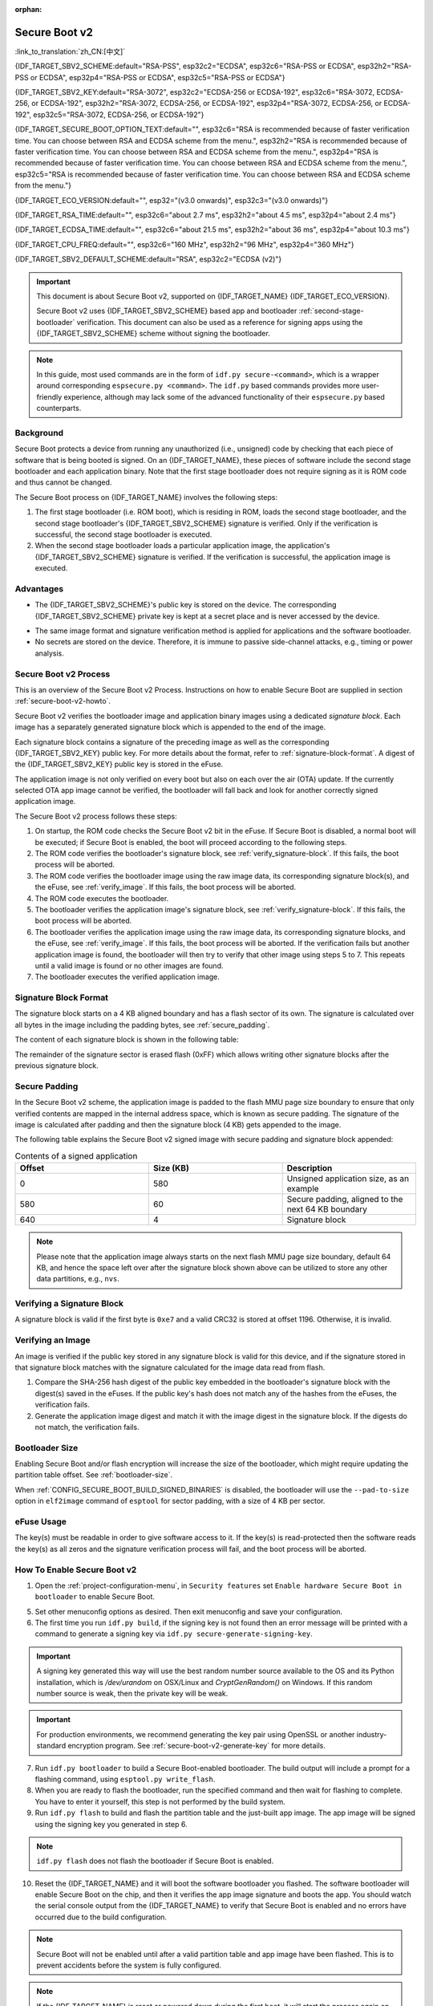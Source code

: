 :orphan:

Secure Boot v2
==============

:link_to_translation:`zh_CN:[中文]`

{IDF_TARGET_SBV2_SCHEME:default="RSA-PSS", esp32c2="ECDSA", esp32c6="RSA-PSS or ECDSA", esp32h2="RSA-PSS or ECDSA", esp32p4="RSA-PSS or ECDSA", esp32c5="RSA-PSS or ECDSA"}

{IDF_TARGET_SBV2_KEY:default="RSA-3072", esp32c2="ECDSA-256 or ECDSA-192", esp32c6="RSA-3072, ECDSA-256, or ECDSA-192", esp32h2="RSA-3072, ECDSA-256, or ECDSA-192", esp32p4="RSA-3072, ECDSA-256, or ECDSA-192", esp32c5="RSA-3072, ECDSA-256, or ECDSA-192"}

{IDF_TARGET_SECURE_BOOT_OPTION_TEXT:default="", esp32c6="RSA is recommended because of faster verification time. You can choose between RSA and ECDSA scheme from the menu.", esp32h2="RSA is recommended because of faster verification time. You can choose between RSA and ECDSA scheme from the menu.", esp32p4="RSA is recommended because of faster verification time. You can choose between RSA and ECDSA scheme from the menu.", esp32c5="RSA is recommended because of faster verification time. You can choose between RSA and ECDSA scheme from the menu."}

{IDF_TARGET_ECO_VERSION:default="", esp32="(v3.0 onwards)", esp32c3="(v3.0 onwards)"}

{IDF_TARGET_RSA_TIME:default="", esp32c6="about 2.7 ms", esp32h2="about 4.5 ms", esp32p4="about 2.4 ms"}

{IDF_TARGET_ECDSA_TIME:default="", esp32c6="about 21.5 ms", esp32h2="about 36 ms", esp32p4="about 10.3 ms"}

{IDF_TARGET_CPU_FREQ:default="", esp32c6="160 MHz", esp32h2="96 MHz", esp32p4="360 MHz"}

{IDF_TARGET_SBV2_DEFAULT_SCHEME:default="RSA", esp32c2="ECDSA (v2)"}

.. important::

    This document is about Secure Boot v2, supported on {IDF_TARGET_NAME} {IDF_TARGET_ECO_VERSION}.

    .. only:: esp32

        For ESP32 before chip revision v3.0, refer to :doc:`secure-boot-v1`. It is recommended to use Secure Boot v2 if you have a chip revision that supports it. Secure Boot v2 is safer and more flexible than Secure Boot V1.

    Secure Boot v2 uses {IDF_TARGET_SBV2_SCHEME} based app and bootloader :ref:`second-stage-bootloader` verification. This document can also be used as a reference for signing apps using the {IDF_TARGET_SBV2_SCHEME} scheme without signing the bootloader.

.. only:: esp32

    ``Secure Boot v2`` and ``RSA App Signing Scheme`` options are available for ESP32 from chip revision v3.0 onwards. To use these options in menuconfig, set :ref:`CONFIG_ESP32_REV_MIN` greater than or equal to `v3.0`.

.. only:: esp32c3

    ``Secure Boot v2`` is available for ESP32-C3 from chip revision v3.0 onwards. To use these options in menuconfig, set :ref:`CONFIG_ESP32C3_REV_MIN` greater than or equal to `v3.0`.


.. note::

    In this guide, most used commands are in the form of ``idf.py secure-<command>``, which is a wrapper around corresponding ``espsecure.py <command>``. The ``idf.py`` based commands provides more user-friendly experience, although may lack some of the advanced functionality of their ``espsecure.py`` based counterparts.

Background
----------

Secure Boot protects a device from running any unauthorized (i.e., unsigned) code by checking that each piece of software that is being booted is signed. On an {IDF_TARGET_NAME}, these pieces of software include the second stage bootloader and each application binary. Note that the first stage bootloader does not require signing as it is ROM code and thus cannot be changed.

.. only:: esp32 or (SOC_SECURE_BOOT_V2_RSA and not SOC_SECURE_BOOT_V2_ECC)

    An RSA-based Secure Boot verification scheme, i.e., Secure Boot v2, is implemented on {IDF_TARGET_NAME} {IDF_TARGET_ECO_VERSION}.

.. only:: SOC_SECURE_BOOT_V2_ECC and not SOC_SECURE_BOOT_V2_RSA

    An ECC-based Secure Boot verification scheme i.e., Secure Boot v2, has been introduced on {IDF_TARGET_NAME}.

.. only:: SOC_SECURE_BOOT_V2_RSA and SOC_SECURE_BOOT_V2_ECC

    {IDF_TARGET_NAME} has provision to choose a {IDF_TARGET_SBV2_SCHEME} based Secure Boot verification scheme.

The Secure Boot process on {IDF_TARGET_NAME} involves the following steps:

1. The first stage bootloader (i.e. ROM boot), which is residing in ROM, loads the second stage bootloader, and the second stage bootloader's {IDF_TARGET_SBV2_SCHEME} signature is verified. Only if the verification is successful, the second stage bootloader is executed.

2. When the second stage bootloader loads a particular application image, the application's {IDF_TARGET_SBV2_SCHEME} signature is verified. If the verification is successful, the application image is executed.


Advantages
----------

- The {IDF_TARGET_SBV2_SCHEME}'s public key is stored on the device. The corresponding {IDF_TARGET_SBV2_SCHEME} private key is kept at a secret place and is never accessed by the device.

.. only:: esp32 or esp32c2

    - Only one public key can be generated and stored in the chip during manufacturing.

.. only:: SOC_EFUSE_REVOKE_BOOT_KEY_DIGESTS

    - Up to three public keys can be generated and stored in the chip during manufacturing.

    - {IDF_TARGET_NAME} provides the facility to permanently revoke individual public keys. This can be configured conservatively or aggressively.

      - Conservatively: The old key is revoked after the bootloader and application have successfully migrated to a new key.
      - Aggressively: The key is revoked as soon as verification with this key fails.

- The same image format and signature verification method is applied for applications and the software bootloader.

- No secrets are stored on the device. Therefore, it is immune to passive side-channel attacks, e.g., timing or power analysis.


Secure Boot v2 Process
----------------------

This is an overview of the Secure Boot v2 Process. Instructions on how to enable Secure Boot are supplied in section :ref:`secure-boot-v2-howto`.

Secure Boot v2 verifies the bootloader image and application binary images using a dedicated *signature block*. Each image has a separately generated signature block which is appended to the end of the image.

.. only:: esp32

  Only one signature block can be appended to the bootloader or application image in ESP32 chip revision v3.0.

.. only:: esp32c2

  Only one signature block can be appended to the bootloader or application image in {IDF_TARGET_NAME}

.. only:: SOC_EFUSE_REVOKE_BOOT_KEY_DIGESTS

  Up to three signature blocks can be appended to the bootloader or application image in {IDF_TARGET_NAME}.

Each signature block contains a signature of the preceding image as well as the corresponding {IDF_TARGET_SBV2_KEY} public key. For more details about the format, refer to :ref:`signature-block-format`. A digest of the {IDF_TARGET_SBV2_KEY} public key is stored in the eFuse.

The application image is not only verified on every boot but also on each over the air (OTA) update. If the currently selected OTA app image cannot be verified, the bootloader will fall back and look for another correctly signed application image.

The Secure Boot v2 process follows these steps:

1. On startup, the ROM code checks the Secure Boot v2 bit in the eFuse. If Secure Boot is disabled, a normal boot will be executed; if Secure Boot is enabled, the boot will proceed according to the following steps.

2. The ROM code verifies the bootloader's signature block, see :ref:`verify_signature-block`. If this fails, the boot process will be aborted.

3. The ROM code verifies the bootloader image using the raw image data, its corresponding signature block(s), and the eFuse, see :ref:`verify_image`. If this fails, the boot process will be aborted.

4. The ROM code executes the bootloader.

5. The bootloader verifies the application image's signature block, see :ref:`verify_signature-block`. If this fails, the boot process will be aborted.

6. The bootloader verifies the application image using the raw image data, its corresponding signature blocks, and the eFuse, see :ref:`verify_image`. If this fails, the boot process will be aborted. If the verification fails but another application image is found, the bootloader will then try to verify that other image using steps 5 to 7. This repeats until a valid image is found or no other images are found.

7. The bootloader executes the verified application image.


.. _signature-block-format:

Signature Block Format
----------------------

The signature block starts on a 4 KB aligned boundary and has a flash sector of its own. The signature is calculated over all bytes in the image including the padding bytes, see :ref:`secure_padding`.

.. only:: SOC_SECURE_BOOT_V2_RSA and SOC_SECURE_BOOT_V2_ECC

    .. note::

        {IDF_TARGET_NAME} has a provision to choose between the RSA scheme and the ECDSA scheme. Only one scheme can be used per device.

        ECDSA provides similar security strength, compared to RSA, with shorter key lengths. Current estimates are that ECDSA with curve P-256 has an approximate equivalent strength to RSA with 3072-bit keys. However, ECDSA signature verification takes considerably more amount of time as compared to RSA signature verification.

        RSA is recommended for use cases where fast boot-up time is required whereas ECDSA is recommended for use cases where shorter key length is required.

        .. only:: not esp32p4 or not esp32c5

            .. list-table:: Comparison between signature verification time
                :widths: 10 10 20
                :header-rows: 1

                * - **Verification scheme**
                  - **Time**
                  - **CPU Frequency**
                * - RSA-3072
                  - {IDF_TARGET_RSA_TIME}
                  - {IDF_TARGET_CPU_FREQ}
                * - ECDSA-P256
                  - {IDF_TARGET_ECDSA_TIME}
                  - {IDF_TARGET_CPU_FREQ}

          The above table compares the time taken to verify a signature in a particular scheme. It does not indicate the boot-up time.

The content of each signature block is shown in the following table:

.. only:: esp32 or SOC_SECURE_BOOT_V2_RSA

    .. list-table:: Content of a RSA Signature Block
        :widths: 10 10 40
        :header-rows: 1

        * - **Offset**
          - **Size (bytes)**
          - **Description**
        * - 0
          - 1
          - Magic byte.
        * - 1
          - 1
          - Version number byte, currently 0x02, and 0x01 is for Secure Boot V1.
        * - 2
          - 2
          - Padding bytes. Reserved, should be zero.
        * - 4
          - 32
          - SHA-256 hash of only the image content, not including the signature block.
        * - 36
          - 384
          - RSA Public Modulus used for signature verification, value 'n' in RFC8017.
        * - 420
          - 4
          - RSA Public Exponent used for signature verification, value 'e' in RFC8017.
        * - 424
          - 384
          - Pre-calculated R, derived from 'n'.
        * - 808
          - 4
          - Pre-calculated M', derived from 'n'.
        * - 812
          - 384
          - RSA-PSS Signature result (section 8.1.1 of RFC8017) of image content, computed using the following PSS parameters: SHA256 hash, MGF1 function, salt length 32 bytes, default trailer field 0xBC.
        * - 1196
          - 4
          - CRC32 of the preceding 1196 bytes.
        * - 1200
          - 16
          - Zero padding to length 1216 bytes.


    .. note::

      R and M' are used for hardware-assisted Montgomery Multiplication.

.. only:: SOC_SECURE_BOOT_V2_ECC

    .. list-table:: Content of an ECDSA Signature Block
        :widths: 10 10 40
        :header-rows: 1

        * - **Offset**
          - **Size (bytes)**
          - **Description**
        * - 0
          - 1
          - Magic byte.
        * - 1
          - 1
          - Version number byte, currently 0x03.
        * - 2
          - 2
          - Padding bytes. Reserved, should be zero.
        * - 4
          - 32
          - SHA-256 hash of only the image content, not including the signature block.
        * - 36
          - 1
          - Curve ID. 1 for NIST192p curve. 2 for NIST256p curve.
        * - 37
          - 64
          - ECDSA Public key: 32-byte X coordinate followed by 32-byte Y coordinate.
        * - 101
          - 64
          - ECDSA Signature result (section 5.3.2 of RFC6090) of the image content: 32-byte R component followed by-32 byte S component.
        * - 165
          - 1031
          - Reserved.
        * - 1196
          - 4
          - CRC32 of the preceding 1196 bytes.
        * - 1200
          - 16
          - Zero padding to length 1216 bytes.

The remainder of the signature sector is erased flash (0xFF) which allows writing other signature blocks after the previous signature block.


.. _secure_padding:

Secure Padding
--------------

In the Secure Boot v2 scheme, the application image is padded to the flash MMU page size boundary to ensure that only verified contents are mapped in the internal address space, which is known as secure padding. The signature of the image is calculated after padding and then the signature block (4 KB) gets appended to the image.

.. list::

    - Default flash MMU page size is 64 KB
    :SOC_MMU_PAGE_SIZE_CONFIGURABLE: - {IDF_TARGET_NAME} supports configurable flash MMU page size, and ``CONFIG_MMU_PAGE_SIZE`` gets set based on the :ref:`CONFIG_ESPTOOLPY_FLASHSIZE`
    - Secure padding is applied through the option ``--secure-pad-v2`` in the ``elf2image`` conversion using ``esptool.py``

The following table explains the Secure Boot v2 signed image with secure padding and signature block appended:

.. list-table:: Contents of a signed application
        :widths: 20 20 20
        :header-rows: 1

        * - **Offset**
          - **Size (KB)**
          - **Description**
        * - 0
          - 580
          - Unsigned application size, as an example
        * - 580
          - 60
          - Secure padding, aligned to the next 64 KB boundary
        * - 640
          - 4
          - Signature block

.. note::

    Please note that the application image always starts on the next flash MMU page size boundary, default 64 KB, and hence the space left over after the signature block shown above can be utilized to store any other data partitions, e.g., ``nvs``.


.. _verify_signature-block:

Verifying a Signature Block
---------------------------

A signature block is valid if the first byte is ``0xe7`` and a valid CRC32 is stored at offset 1196. Otherwise, it is invalid.


.. _verify_image:

Verifying an Image
------------------

An image is verified if the public key stored in any signature block is valid for this device, and if the signature stored in that signature block matches with the signature calculated for the image data read from flash.

1. Compare the SHA-256 hash digest of the public key embedded in the bootloader's signature block with the digest(s) saved in the eFuses. If the public key's hash does not match any of the hashes from the eFuses, the verification fails.

2. Generate the application image digest and match it with the image digest in the signature block. If the digests do not match, the verification fails.

.. only:: esp32 or (SOC_SECURE_BOOT_V2_RSA and not SOC_SECURE_BOOT_V2_ECC)

    3. Use the public key to verify the signature of the bootloader image, using RSA-PSS (section 8.1.2 of RFC8017) with the image digest calculated in step (2) for comparison.

.. only:: SOC_SECURE_BOOT_V2_ECC and not SOC_SECURE_BOOT_V2_RSA

    3. Use the public key to verify the signature of the bootloader image, using ECDSA signature verification (section 5.3.3 of RFC6090) with the image digest calculated in step (2) for comparison.

.. only:: SOC_SECURE_BOOT_V2_ECC and SOC_SECURE_BOOT_V2_RSA

    3. Use the public key to verify the signature of the bootloader image, using either RSA-PSS (section 8.1.2 of RFC8017) or ECDSA signature verification (section 5.3.3 of RFC6090) with the image digest calculated in step (2) for comparison.


Bootloader Size
---------------

Enabling Secure Boot and/or flash encryption will increase the size of the bootloader, which might require updating the partition table offset. See :ref:`bootloader-size`.

When :ref:`CONFIG_SECURE_BOOT_BUILD_SIGNED_BINARIES` is disabled, the bootloader will use the ``--pad-to-size`` option in ``elf2image`` command of ``esptool`` for sector padding, with a size of 4 KB per sector.


.. _efuse-usage:

eFuse Usage
-----------

.. only:: esp32

    ESP32 chip revision v3.0:

    - ABS_DONE_1 - Enables Secure Boot protection on boot.

    - BLK2 - Stores the SHA-256 digest of the public key. SHA-256 hash of public key modulus, exponent, pre-calculated R & M' values is written to an eFuse key block. This digest is represented as 776 bytes, with offsets of 36 to 812, as per the :ref:`signature-block-format`. The write-protection bit must be set, but the read-protection bit must not.

.. only:: not esp32

    - SECURE_BOOT_EN - Enables Secure Boot protection on boot.

.. only:: SOC_EFUSE_KEY_PURPOSE_FIELD

    - KEY_PURPOSE_X - Set the purpose of the key block on {IDF_TARGET_NAME} by programming SECURE_BOOT_DIGESTX (X = 0, 1, 2) into KEY_PURPOSE_X (X = 0, 1, 2, 3, 4, 5). Example: If KEY_PURPOSE_2 is set to SECURE_BOOT_DIGEST1, then BLOCK_KEY2 will have the Secure Boot v2 public key digest. The write-protection bit must be set, and this field does not have a read-protection bit.

    - BLOCK_KEYX - The block contains the data corresponding to its purpose programmed in KEY_PURPOSE_X. Stores the SHA-256 digest of the public key is written to an eFuse key block. This digest is represented as 776 bytes, with offsets of 36 to 812, as per the :ref:`signature-block-format`. The write-protection bit must be set, but the read-protection bit must not.

    - KEY_REVOKEX - The revocation bits corresponding to each of the 3 key blocks. E.g., setting KEY_REVOKE2 revokes the key block whose key purpose is SECURE_BOOT_DIGEST2.

    - SECURE_BOOT_AGGRESSIVE_REVOKE - Enables aggressive revocation of keys. The key is revoked as soon as verification with this key fails.

    To ensure no trusted keys can be added later by an attacker, each unused key digest slot should be revoked with KEY_REVOKEX. It will be checked during app startup in :cpp:func:`esp_secure_boot_init_checks` and fixed unless :ref:`CONFIG_SECURE_BOOT_ALLOW_UNUSED_DIGEST_SLOTS` is enabled.

The key(s) must be readable in order to give software access to it. If the key(s) is read-protected then the software reads the key(s) as all zeros and the signature verification process will fail, and the boot process will be aborted.


.. _secure-boot-v2-howto:

How To Enable Secure Boot v2
----------------------------

1. Open the :ref:`project-configuration-menu`, in ``Security features`` set ``Enable hardware Secure Boot in bootloader`` to enable Secure Boot.

.. only:: esp32

    2. For ESP32, Secure Boot v2 is available only ESP32 chip revision v3.0 onwards. To view the ``Secure Boot v2`` option, the chip revision should be changed to ESP32 chip revision v3.0. To change the chip revision, set ``Minimum Supported ESP32 Revision`` to v3.0 in ``Component Config`` > ``ESP32- Specific``.

    3. Specify the path to the Secure Boot signing key, relative to the project directory.

    4. Select the desired UART ROM download mode in ``UART ROM download mode``. By default the UART ROM download mode has been kept enabled in order to prevent permanently disabling it in the development phase, this option is a potentially insecure option. It is recommended to disable the UART download mode for better security.

.. only:: SOC_SECURE_BOOT_V2_RSA or SOC_SECURE_BOOT_V2_ECC

    2. The ``Secure Boot v2`` option will be selected and the ``App Signing Scheme`` will be set to {IDF_TARGET_SBV2_DEFAULT_SCHEME} by default. {IDF_TARGET_SECURE_BOOT_OPTION_TEXT}

    3. Specify the path to the Secure Boot signing key, relative to the project directory.

    4. Select the desired UART ROM download mode in ``UART ROM download mode``. By default, it is set to ``Permanently switch to Secure mode`` which is generally recommended. For production devices, the most secure option is to set it to ``Permanently disabled``.

5. Set other menuconfig options as desired. Then exit menuconfig and save your configuration.

6. The first time you run ``idf.py build``, if the signing key is not found then an error message will be printed with a command to generate a signing key via ``idf.py secure-generate-signing-key``.

.. important::

   A signing key generated this way will use the best random number source available to the OS and its Python installation, which is `/dev/urandom` on OSX/Linux and `CryptGenRandom()` on Windows. If this random number source is weak, then the private key will be weak.

.. important::

   For production environments, we recommend generating the key pair using OpenSSL or another industry-standard encryption program. See :ref:`secure-boot-v2-generate-key` for more details.

7. Run ``idf.py bootloader`` to build a Secure Boot-enabled bootloader. The build output will include a prompt for a flashing command, using ``esptool.py write_flash``.

8. When you are ready to flash the bootloader, run the specified command and then wait for flashing to complete. You have to enter it yourself, this step is not performed by the build system.

9. Run ``idf.py flash`` to build and flash the partition table and the just-built app image. The app image will be signed using the signing key you generated in step 6.

.. note::

  ``idf.py flash`` does not flash the bootloader if Secure Boot is enabled.

10. Reset the {IDF_TARGET_NAME} and it will boot the software bootloader you flashed. The software bootloader will enable Secure Boot on the chip, and then it verifies the app image signature and boots the app. You should watch the serial console output from the {IDF_TARGET_NAME} to verify that Secure Boot is enabled and no errors have occurred due to the build configuration.

.. note::

  Secure Boot will not be enabled until after a valid partition table and app image have been flashed. This is to prevent accidents before the system is fully configured.

.. note::

  If the {IDF_TARGET_NAME} is reset or powered down during the first boot, it will start the process again on the next boot.

11. On subsequent boots, the Secure Boot hardware will verify the software bootloader has not changed and the software bootloader will verify the signed app image using the validated public key portion of its appended signature block.


Restrictions After Secure Boot Is Enabled
-----------------------------------------

- Any updated bootloader or app will need to be signed with a key matching the digest already stored in eFuse.

- After Secure Boot is enabled, no further eFuses can be read-protected. If :doc:`/security/flash-encryption` is enabled then the bootloader will ensure that any flash encryption key generated on the first boot will already be read-protected. If :ref:`CONFIG_SECURE_BOOT_INSECURE` is enabled, then this behavior can be disabled, but this is not recommended.

- Please note that enabling Secure Boot or flash encryption disables the USB-OTG USB stack in the ROM, disallowing updates via the serial emulation or Device Firmware Update (DFU) on that port.


.. _secure-boot-v2-generate-key:

Generating Secure Boot Signing Key
----------------------------------

The build system will prompt you with a command to generate a new signing key via ``idf.py secure-generate-signing-key``.

.. only:: esp32 or SOC_SECURE_BOOT_V2_RSA

   The ``--version 2`` parameter will generate the RSA 3072 private key for Secure Boot v2. Additionally ``--scheme rsa3072`` can be passed as well to generate RSA 3072 private key.

.. only:: SOC_SECURE_BOOT_V2_ECC

   Select the ECDSA scheme by passing ``--version 2 --scheme ecdsa256`` or ``--version 2 --scheme ecdsa192`` to generate corresponding ECDSA private key.

The strength of the signing key is proportional to (a) the random number source of the system, and (b) the correctness of the algorithm used. For production devices, we recommend generating signing keys from a system with a quality entropy source and using the best available {IDF_TARGET_SBV2_SCHEME} key generation utilities.

For example, to generate a signing key using the OpenSSL command line:

.. only:: esp32 or SOC_SECURE_BOOT_V2_RSA

    For RSA 3072

    .. code-block::

      openssl genrsa -out my_secure_boot_signing_key.pem 3072

.. only:: SOC_SECURE_BOOT_V2_ECC

    For the ECC NIST192p curve

    .. code-block::

      openssl ecparam -name prime192v1 -genkey -noout -out my_secure_boot_signing_key.pem

    For the ECC NIST256p curve

    .. code-block::

      openssl ecparam -name prime256v1 -genkey -noout -out my_secure_boot_signing_key.pem

Remember that the strength of the Secure Boot system depends on keeping the signing key private.


.. _remote-sign-v2-image:

Remote Signing of Images
------------------------

Signing Using ``idf.py``
~~~~~~~~~~~~~~~~~~~~~~~~~~~~~~

For production builds, it can be good practice to use a remote signing server rather than have the signing key on the build machine (which is the default ESP-IDF Secure Boot configuration). The ``espsecure.py`` command line program can be used to sign app images and partition table data for Secure Boot, on a remote system.

To use remote signing, disable the option :ref:`CONFIG_SECURE_BOOT_BUILD_SIGNED_BINARIES` and build the firmware. The private signing key does not need to be present on the build system.

After the app image and partition table are built, the build system will print signing steps using ``idf.py``:

.. code-block::

  idf.py secure-sign-data BINARY_FILE --keyfile PRIVATE_SIGNING_KEY

The above command appends the image signature to the existing binary. You can use the `--output` argument to write the signed binary to a separate file:

.. code-block::

  idf.py secure-sign-data --keyfile PRIVATE_SIGNING_KEY --output SIGNED_BINARY_FILE BINARY_FILE


Signing Using Pre-calculated Signatures
~~~~~~~~~~~~~~~~~~~~~~~~~~~~~~~~~~~~~~~

If you have valid pre-calculated signatures generated for an image and their corresponding public keys, you can use these signatures to generate a signature sector and append it to the image. Note that the pre-calculated signature should be calculated over all bytes in the image including the secure-padding bytes.

In such cases, the firmware image should be built by disabling the option :ref:`CONFIG_SECURE_BOOT_BUILD_SIGNED_BINARIES`. This image will be secure-padded and to generate a signed binary use the following command:

.. code-block::

  idf.py secure-sign-data --pub-key PUBLIC_SIGNING_KEY --signature SIGNATURE_FILE --output SIGNED_BINARY_FILE BINARY_FILE

The above command verifies the signature, generates a signature block (refer to :ref:`signature-block-format`), and appends it to the binary file.


Signing Using an External Hardware Security Module (HSM)
~~~~~~~~~~~~~~~~~~~~~~~~~~~~~~~~~~~~~~~~~~~~~~~~~~~~~~~~

For security reasons, you might also use an external Hardware Security Module (HSM) to store your private signing key, which cannot be accessed directly but has an interface to generate the signature of a binary file and its corresponding public key.

In such cases, disable the option :ref:`CONFIG_SECURE_BOOT_BUILD_SIGNED_BINARIES` and build the firmware. This secure-padded image then can be used to supply the external HSM for generating a signature. Refer to `Signing using an External HSM <https://docs.espressif.com/projects/esptool/en/latest/{IDF_TARGET_PATH_NAME}/espsecure/index.html#remote-signing-using-an-external-hsm>`_ to generate a signed image.

.. only:: SOC_EFUSE_REVOKE_BOOT_KEY_DIGESTS

    .. note::

      For all the above three remote signing workflows, the signed binary is written to the filename provided to the ``--output`` argument, and the option ``--append_signatures`` allows us to append multiple signatures (up to 3) to the image.

.. only:: not SOC_EFUSE_REVOKE_BOOT_KEY_DIGESTS

    .. note::

      For all the above three remote signing workflows, the signed binary is written to the filename provided to the ``--output`` argument.


Secure Boot Best Practices
--------------------------

* Generate the signing key on a system with a quality source of entropy.
* Keep the signing key private at all times. A leak of this key will compromise the Secure Boot system.
* Do not allow any third party to observe any aspects of the key generation or signing process using ``idf.py secure-`` commands. Both processes are vulnerable to timing or other side-channel attacks.
* Enable all Secure Boot options in the Secure Boot Configuration. These include flash encryption, disabling of JTAG, disabling BASIC ROM interpreter, and disabling the UART bootloader encrypted flash access.
* Use Secure Boot in combination with :doc:`flash-encryption` to prevent local readout of the flash contents.

.. only:: SOC_EFUSE_REVOKE_BOOT_KEY_DIGESTS

    Key Management
    --------------

    * Between 1 and 3 {IDF_TARGET_SBV2_KEY} public key pairs (Keys #0, #1, #2) should be computed independently and stored separately.
    * The KEY_DIGEST eFuses should be write-protected after being programmed.
    * The unused KEY_DIGEST slots must have their corresponding KEY_REVOKE eFuse burned to permanently disable them. This must happen before the device leaves the factory.
    * The eFuses can either be written by the software bootloader during first boot after enabling ``Secure Boot v2`` from menuconfig or can be done using ``espefuse.py`` which communicates with the serial bootloader program in ROM.
    * The KEY_DIGESTs should be numbered sequentially beginning at key digest #0. If key digest #1 is used, key digest #0 should be used. If key digest #2 is used, key digest #0 & #1 must be used.
    * The software bootloader is non-OTA upgradeable, and is signed using at least one, possibly all three, private keys and flashed in the factory.
    * Apps should only be signed with a single private key, with the others being stored securely elsewhere. However, they may be signed with multiple private keys if some are being revoked, see :ref:`secure-boot-v2-key-revocation` below.


    Multiple Keys
    -------------

    * The bootloader should be signed with all the private key(s) that are needed for the life of the device, before it is flashed.
    * The build system can sign with at most one private key, user has to run manual commands to append more signatures if necessary.
    * You can use the append functionality of ``idf.py secure-sign-data``, this command would also printed at the end of the Secure Boot V2 enabled bootloader compilation.

    .. code-block::

        idf.py secure-sign-data -k secure_boot_signing_key2.pem --append_signatures -o signed_bootloader.bin build/bootloader/bootloader.bin

    * While signing with multiple private keys, it is recommended that the private keys be signed independently, if possible on different servers and stored separately.
    * You can check the signatures attached to a binary using:

    .. code-block::

        espsecure.py signature_info_v2 datafile.bin

    .. _secure-boot-v2-key-revocation:

    Key Revocation
    --------------

    * Keys are processed in a linear order, i.e., key #0, key #1, key #2.
    * Applications should be signed with only one key at a time, to minimize the exposure of unused private keys.
    * The bootloader can be signed with multiple keys from the factory.

    .. note::

        Note that enabling the config :ref:`CONFIG_SECURE_BOOT_ALLOW_UNUSED_DIGEST_SLOTS` only makes sure that the **app** does not revoke the unused digest slots.
        But if you plan to enable secure boot during the fist boot up, the bootloader will intentionally revoke the unused digest slots while enabling secure boot, even if the above config is enabled. Because keeping the unused key slots unrevoked would be a security hazard.
        In case for any development workflow if you need to avoid this revocation, you should :ref:`enable-secure-boot-v2-externally`, rather than enabling it during the boot up, so that the bootloader would not need to enable secure boot, and thus you could avoid its revocation strategy.

    Conservative Approach
    ~~~~~~~~~~~~~~~~~~~~~~

    Assuming a trusted private key (N-1) has been compromised, to update to new key pair (N).

    1. The server sends an OTA update with an application signed with the new private key (#N).
    2. The new OTA update is written to an unused OTA app partition.
    3. The new application's signature block is validated. The public keys are checked against the digests programmed in the eFuse and the application is verified using the verified public key.
    4. The active partition is set to the new OTA application's partition.
    5. The device resets and loads the bootloader that is verified with key #N-1, which then boots the new app verified with key #N.
    6. The new app verifies the bootloader with key #N as a final check, and then runs code to revoke key #N-1, i.e., sets KEY_REVOKE eFuse bit.
    7. The API `esp_ota_revoke_secure_boot_public_key()` can be used to revoke the key #N-1.

    * A similar approach can also be used to physically re-flash with a new key. For physical re-flashing, the bootloader content can also be changed at the same time.


    .. _secure-boot-v2-aggressive-key-revocation:

    Aggressive Approach
    ~~~~~~~~~~~~~~~~~~~

    ROM code has an additional feature of revoking a public key digest if the signature verification fails.

    To enable this feature, you need to burn ``SECURE_BOOT_AGGRESSIVE_REVOKE`` eFuse or enable :ref:`CONFIG_SECURE_BOOT_ENABLE_AGGRESSIVE_KEY_REVOKE`.

    Key revocation is not applicable unless Secure Boot is successfully enabled. Also, a key is not revoked in case of an invalid signature block or invalid image digest, it is only revoked in case the signature verification fails, i.e., revoke key only if failure in step 3 of :ref:`verify_image`.

    Once a key is revoked, it can never be used for verifying the signature of an image. This feature provides strong resistance against physical attacks on the device. However, this could also brick the device permanently if all the keys are revoked because of signature verification failure.


.. _secure-boot-v2-technical-details:

Technical Details
-----------------

The following sections contain low-level reference descriptions of various Secure Boot elements:


Manual Commands
~~~~~~~~~~~~~~~

Secure Boot is integrated into the ESP-IDF build system, so ``idf.py build`` will sign an app image, and ``idf.py bootloader`` will produce a signed bootloader if :ref:`CONFIG_SECURE_BOOT_BUILD_SIGNED_BINARIES` is enabled.

However, it is possible to use the ``idf.py`` tool to make standalone signatures and digests.

To sign a binary image:

.. code-block::

  idf.py secure-sign-data --keyfile ./my_signing_key.pem --output ./image_signed.bin image-unsigned.bin

Keyfile is the PEM file containing an {IDF_TARGET_SBV2_KEY} private signing key.


.. _secure-boot-v2-and-flash-encr:

Secure Boot & Flash Encryption
------------------------------

If Secure Boot is used without :doc:`flash-encryption`, it is possible to launch a ``time-of-check to time-of-use`` attack, where flash contents are swapped after the image is verified and running. Therefore, it is recommended to use both features together.

.. only:: esp32c2

    .. important::

       {IDF_TARGET_NAME} has only one eFuse key block, which is used for both keys: Secure Boot and Flash Encryption. The eFuse key block can only be burned once. Therefore these keys should be burned together at the same time. Please note that ``Secure Boot`` and ``Flash Encryption`` can not be enabled separately as subsequent writes to the eFuse key block shall return an error.


.. _signed-app-verify-v2:

Signed App Verification Without Hardware Secure Boot
----------------------------------------------------

The Secure Boot v2 signature of apps can be verified during an OTA update without the need to enable the hardware Secure Boot option. This approach utilizes the same app signature scheme as Secure Boot v2. However, unlike hardware Secure Boot, Software secure boot does not provide protection against an attacker with write access to flash memory, who could potentially bypass the signature verification.

This may be desirable in cases where the delay of Secure Boot verification on startup is unacceptable, and/or where the threat model does not include physical access or attackers writing to the bootloader or app partitions in flash.

In this mode, the public key that is present in the signature block of the currently running app will be used to verify the signature of a newly updated app. The signature on the running app is not verified during the update process, it is assumed to be valid. In this way, the system creates a chain of trust from the running app to the newly updated app.

For this reason, it is essential that the initial app flashed to the device is also signed. Upon startup, the application checks for signatures. If no valid signatures are found, the app will abort and no updates can be applied. This is done in order to prevent a situation where no further updates are possible and the device shall be bricked. The app should have only one valid signature block in the first position. Note again that, unlike hardware Secure Boot v2, the signature of the running app is not verified on boot. The system only verifies a signature block in the first position and ignores any other appended signatures.

.. only:: not esp32

    Although multiple trusted keys are supported when using hardware Secure Boot, only the first public key in the signature block is used to verify updates if signature checking without Secure Boot is configured. If multiple trusted public keys are required, it is necessary to enable the full Secure Boot feature instead.

.. note::

    In general, it is recommended to use full hardware Secure Boot unless certain that this option is sufficient for application security needs.


.. _signed-app-verify-v2-howto:

How To Enable Signed App Verification
~~~~~~~~~~~~~~~~~~~~~~~~~~~~~~~~~~~~~

1. Open :ref:`project-configuration-menu` > ``Security features``.

.. only:: esp32

    2. Ensure ``App Signing Scheme`` is ``RSA``. For the ESP32 chip revision v3.0 chip, select :ref:`CONFIG_ESP32_REV_MIN` to ``v3.0`` to get the ``RSA`` option available.

.. only:: SOC_SECURE_BOOT_V2_RSA and not SOC_SECURE_BOOT_V2_ECC

    2. Ensure ``App Signing Scheme`` is ``RSA``.

.. only:: SOC_SECURE_BOOT_V2_ECC and not SOC_SECURE_BOOT_V2_RSA

    2. Ensure ``App Signing Scheme`` is ``ECDSA (v2)``.

.. only:: SOC_SECURE_BOOT_V2_RSA and SOC_SECURE_BOOT_V2_ECC

    2. Choose ``App Signing Scheme``. Either ``RSA`` or ``ECDSA (v2)``.


3. Enable :ref:`CONFIG_SECURE_SIGNED_APPS_NO_SECURE_BOOT`.

4. By default, ``Sign binaries during build`` will be enabled by selecting the ``Require signed app images`` option, which will sign binary files as a part of the build process. The file named in ``Secure Boot private signing key`` will be used to sign the image.

5. If you disable the ``Sign binaries during build`` option then all app binaries must be manually signed by following instructions in :ref:`remote-sign-v2-image`.

.. warning::

    It is very important that all apps flashed have been signed, either during the build or after the build.


Advanced Features
-----------------

JTAG Debugging
~~~~~~~~~~~~~~

By default, when Secure Boot is enabled, JTAG debugging is disabled via eFuse. The bootloader does this on the first boot, at the same time it enables Secure Boot.

See :ref:`jtag-debugging-security-features` for more information about using JTAG Debugging with either Secure Boot or signed app verification enabled.
